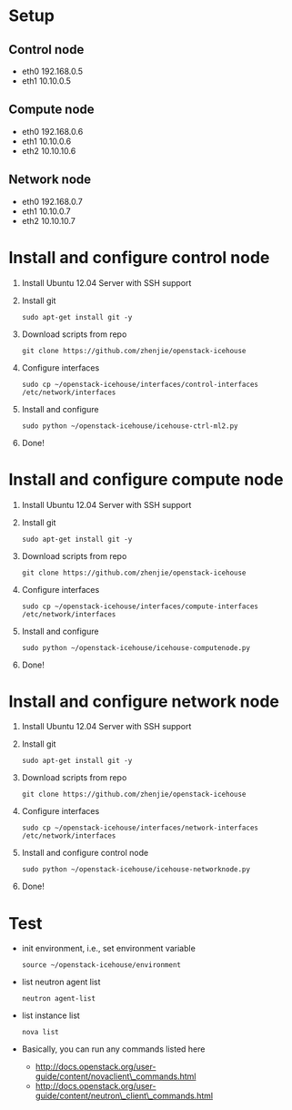 * Setup
** Control node
   - eth0 
     192.168.0.5
   - eth1 
     10.10.0.5
** Compute node
   - eth0 
     192.168.0.6
   - eth1 
     10.10.0.6
   - eth2
     10.10.10.6   
** Network node
   - eth0 
     192.168.0.7
   - eth1 
     10.10.0.7
   - eth2
     10.10.10.7
* Install and configure control node
  1. Install Ubuntu 12.04 Server with SSH support
  2. Install git
     #+begin_example
     sudo apt-get install git -y
     #+end_example
  3. Download scripts from repo
     #+begin_example
     git clone https://github.com/zhenjie/openstack-icehouse
     #+end_example
  4. Configure interfaces
     #+begin_example
     sudo cp ~/openstack-icehouse/interfaces/control-interfaces /etc/network/interfaces
     #+end_example
  5. Install and configure
     #+begin_example
     sudo python ~/openstack-icehouse/icehouse-ctrl-ml2.py
     #+end_example
  6. Done!

* Install and configure compute node
  1. Install Ubuntu 12.04 Server with SSH support
  2. Install git
     #+begin_example
     sudo apt-get install git -y
     #+end_example
  3. Download scripts from repo
     #+begin_example
     git clone https://github.com/zhenjie/openstack-icehouse
     #+end_example
  4. Configure interfaces
     #+begin_example
     sudo cp ~/openstack-icehouse/interfaces/compute-interfaces /etc/network/interfaces
     #+end_example
  5. Install and configure
     #+begin_example
     sudo python ~/openstack-icehouse/icehouse-computenode.py
     #+end_example
  6. Done!

* Install and configure network node
  1. Install Ubuntu 12.04 Server with SSH support
  2. Install git
     #+begin_example
     sudo apt-get install git -y
     #+end_example
  3. Download scripts from repo
     #+begin_example
     git clone https://github.com/zhenjie/openstack-icehouse
     #+end_example
  4. Configure interfaces
     #+begin_example
     sudo cp ~/openstack-icehouse/interfaces/network-interfaces /etc/network/interfaces
     #+end_example
  5. Install and configure control node
     #+begin_example
     sudo python ~/openstack-icehouse/icehouse-networknode.py
     #+end_example
  6. Done!
  
* Test
  - init environment, i.e., set environment variable
    #+begin_example
    source ~/openstack-icehouse/environment
    #+end_example
  - list neutron agent list
    #+begin_example
    neutron agent-list
    #+end_example
  - list instance list
    #+begin_example
    nova list
    #+end_example
  - Basically, you can run any commands listed here
    - [[http://docs.openstack.org/user-guide/content/novaclient\_commands.html]]
    - [[http://docs.openstack.org/user-guide/content/neutron\_client\_commands.html]]
    
